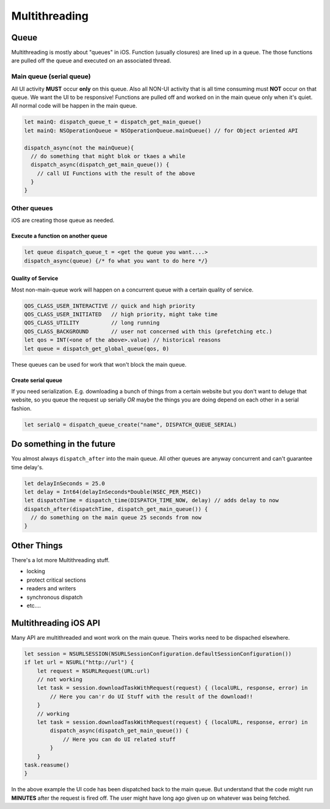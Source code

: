 ==============
Multithreading
==============

.. comments .. contents:: :local:

Queue
=====

Multithreading is mostly about "queues" in iOS. Function (usually
closures) are lined up in a queue. The those functions are pulled off
the queue and executed on an associated thread.

.. _main-queue-(serial-queue):

Main queue (serial queue)
-------------------------

All UI activity **MUST** occur **only** on this queue. Also all NON-UI
activity that is all time consuming must **NOT** occur on that queue. We
want the UI to be responsive! Functions are pulled off and worked on in
the main queue only when it's quiet. All normal code will be happen in
the main queue.

.. code:: swift

   let mainQ: dispatch_queue_t = dispatch_get_main_queue()
   let mainQ: NSOperationQueue = NSOperationQueue.mainQueue() // for Object oriented API

   dispatch_async(not the mainQueue){
     // do something that might blok or tkaes a while
     dispatch_async(dispatch_get_main_queue()) {
       // call UI Functions with the result of the above
     }
   }

Other queues
------------

iOS are creating those queue as needed.

Execute a function on another queue
~~~~~~~~~~~~~~~~~~~~~~~~~~~~~~~~~~~

.. code:: swift

   let queue dispatch_queue_t = <get the queue you want....>
   dispatch_async(queue) {/* fo what you want to do here */}

Quality of Service
~~~~~~~~~~~~~~~~~~

Most non-main-queue work will happen on a concurrent queue with a
certain quality of service.

.. code:: swift

   QOS_CLASS_USER_INTERACTIVE // quick and high priority
   QOS_CLASS_USER_INITIATED   // high priority, might take time
   QOS_CLASS_UTILITY          // long running
   QOS_CLASS_BACKGROUND       // user not concerned with this (prefetching etc.)
   let qos = INT(<one of the above>.value) // historical reasons
   let queue = dispatch_get_global_queue(qos, 0)

These queues can be used for work that won't block the main queue.

Create serial queue
~~~~~~~~~~~~~~~~~~~

If you need serialization. E.g. downloading a bunch of things from a
certain website but you don't want to deluge that website, so you queue
the request up serially *OR* maybe the things you are doing depend on
each other in a serial fashion.

.. code:: swift

   let serialQ = dispatch_queue_create("name", DISPATCH_QUEUE_SERIAL)

Do something in the future
==========================

You almost always ``dispatch_after`` into the main queue. All other
queues are anyway concurrent and can't guarantee time delay's.

.. code:: swift

   let delayInSeconds = 25.0
   let delay = Int64(delayInSeconds*Double(NSEC_PER_MSEC))
   let dispatchTime = dispatch_time(DISPATCH_TIME_NOW, delay) // adds delay to now
   dispatch_after(dispatchTime, dispatch_get_main_queue()) {
     // do something on the main queue 25 seconds from now
   }

Other Things
============

There's a lot more Multithreading stuff.

-  locking
-  protect critical sections
-  readers and writers
-  synchronous dispatch
-  etc....

Multithreading iOS API
======================

Many API are multithreaded and wont work on the main queue. Theirs works
need to be dispached elsewhere.

.. code:: swift

   let session = NSURLSESSION(NSURLSessionConfiguration.defaultSessionConfiguration())
   if let url = NSURL("http://url") {
       let request = NSURLRequest(URL:url)
       // not working
       let task = session.downloadTaskWithRequest(request) { (localURL, response, error) in
           // Here you can'r do UI Stuff with the result of the download!!
       }
       // working
       let task = session.downloadTaskWithRequest(request) { (localURL, response, error) in
           dispatch_async(dispatch_get_main_queue()) {
               // Here you can do UI related stuff
           }
       }
   task.reasume()
   }

In the above example the UI code has been dispatched back to the main
queue. But understand that the code might run **MINUTES** after the
request is fired off. The user might have long ago given up on whatever
was being fetched.
